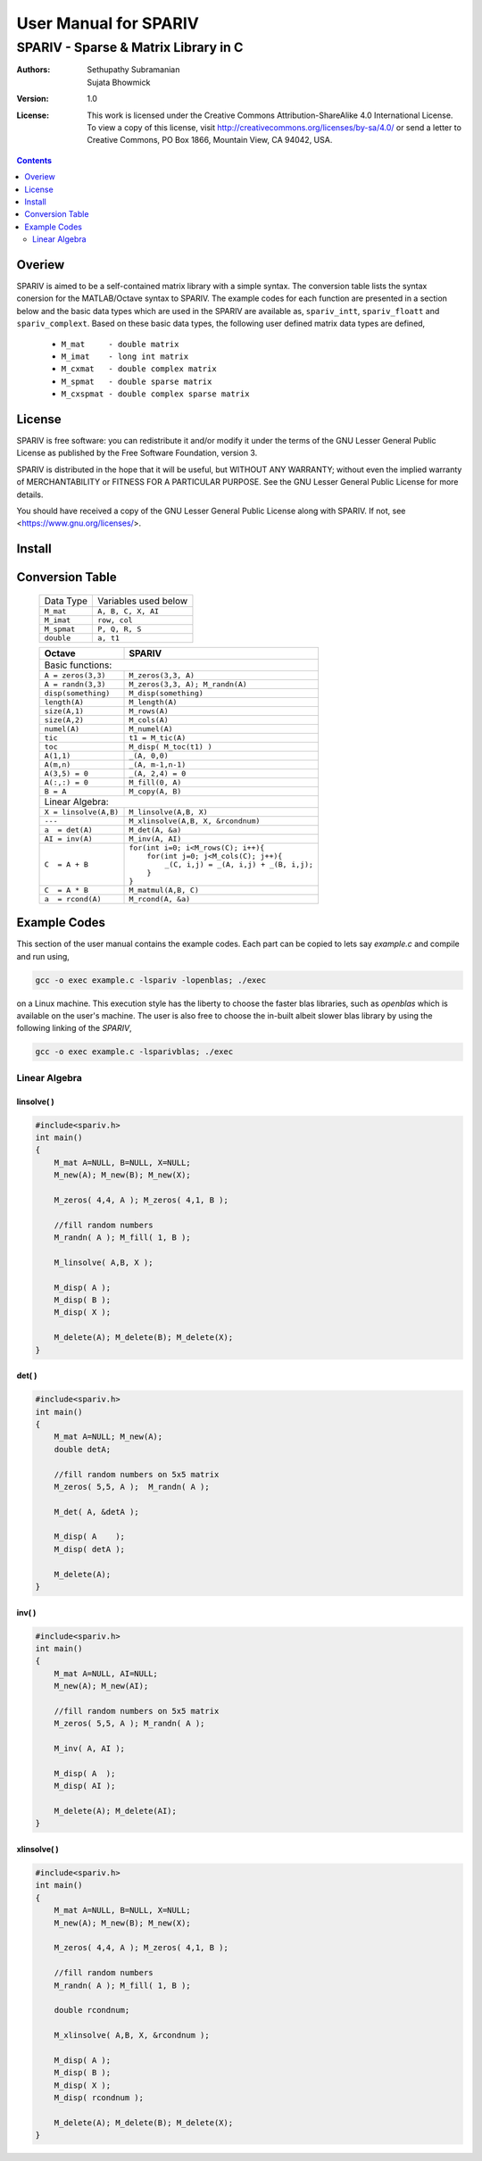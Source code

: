 ================================================================================
                            User Manual for SPARIV
================================================================================
--------------------------------------------------------------------------------
                    SPARIV - Sparse & Matrix Library in C
--------------------------------------------------------------------------------
:Authors: Sethupathy Subramanian, Sujata Bhowmick

:Version: 1.0

:License: This work is licensed under the Creative Commons Attribution-ShareAlike 4.0 International License. To view a copy of this license, visit http://creativecommons.org/licenses/by-sa/4.0/ or send a letter to Creative Commons, PO Box 1866, Mountain View, CA 94042, USA.

.. contents:: :depth: 2


..
 --------------------------------------------------------------------------------

Overiew
=======
SPARIV is aimed to be a self-contained matrix library with a simple syntax. The 
conversion table lists the syntax conersion for the MATLAB/Octave syntax to SPARIV.
The example codes for each function are presented in a section below and the basic
data types which are used in the SPARIV are available as, ``spariv_intt``, 
``spariv_floatt`` and ``spariv_complext``. Based on these basic data types, the
following user defined matrix data types are defined,

 - ``M_mat     - double matrix``
 - ``M_imat    - long int matrix``
 - ``M_cxmat   - double complex matrix``
 - ``M_spmat   - double sparse matrix``
 - ``M_cxspmat - double complex sparse matrix``

..
 -------------------------------------------------------------------------------

License
=======
SPARIV is free software: you can redistribute it and/or modify
it under the terms of the GNU Lesser General Public License as
published by the Free Software Foundation, version 3.
 
SPARIV is distributed in the hope that it will be useful,
but WITHOUT ANY WARRANTY; without even the implied warranty of
MERCHANTABILITY or FITNESS FOR A PARTICULAR PURPOSE.  See the
GNU Lesser General Public License for more details.
 
You should have received a copy of the GNU Lesser General Public
License along with SPARIV. If not, see <https://www.gnu.org/licenses/>.

..
 -------------------------------------------------------------------------------

Install
=======


..
 --------------------------------------------------------------------------------

Conversion Table
================

  ================== ==========================
    Data Type         Variables used below    
  ------------------ --------------------------
   ``M_mat``          ``A, B, C, X, AI``      
   ``M_imat``         ``row, col``      
   ``M_spmat``        ``P, Q, R, S``          
   ``double``         ``a, t1``                   
  ================== ==========================
  
  +--------------------------+---------------------------------------------+
  |      Octave              |               SPARIV                        |
  +==========================+=============================================+
  | Basic functions:                                                       |
  +--------------------------+---------------------------------------------+
  | ``A = zeros(3,3)``       | ``M_zeros(3,3, A)``                         |
  +--------------------------+---------------------------------------------+
  | ``A = randn(3,3)``       | ``M_zeros(3,3, A); M_randn(A)``             |     
  +--------------------------+---------------------------------------------+
  | ``disp(something)``      | ``M_disp(something)``                       |
  +--------------------------+---------------------------------------------+
  | ``length(A)``            | ``M_length(A)``                             |
  +--------------------------+---------------------------------------------+
  | ``size(A,1)``            | ``M_rows(A)``                               |
  +--------------------------+---------------------------------------------+
  | ``size(A,2)``            | ``M_cols(A)``                               |
  +--------------------------+---------------------------------------------+
  | ``numel(A)``             | ``M_numel(A)``                              |
  +--------------------------+---------------------------------------------+
  | ``tic``                  | ``t1 = M_tic(A)``                           |
  +--------------------------+---------------------------------------------+
  | ``toc``                  | ``M_disp( M_toc(t1) )``                     |
  +--------------------------+---------------------------------------------+
  | ``A(1,1)``               | ``_(A, 0,0)``                               |
  +--------------------------+---------------------------------------------+
  | ``A(m,n)``               | ``_(A, m-1,n-1)``                           |
  +--------------------------+---------------------------------------------+
  | ``A(3,5) = 0``           | ``_(A, 2,4) = 0``                           |
  +--------------------------+---------------------------------------------+
  | ``A(:,:) = 0``           | ``M_fill(0, A)``                            |
  +--------------------------+---------------------------------------------+
  | ``B = A``                | ``M_copy(A, B)``                            |
  +--------------------------+---------------------------------------------+
  | Linear Algebra:                                                        |
  +--------------------------+---------------------------------------------+
  | ``X = linsolve(A,B)``    | ``M_linsolve(A,B, X)``                      |
  +--------------------------+---------------------------------------------+
  | ``---``                  | ``M_xlinsolve(A,B, X, &rcondnum)``          |
  +--------------------------+---------------------------------------------+
  | ``a  = det(A)``          | ``M_det(A, &a)``                            |
  +--------------------------+---------------------------------------------+
  | ``AI = inv(A)``          | ``M_inv(A, AI)``                            |
  +--------------------------+---------------------------------------------+
  |                          || ``for(int i=0; i<M_rows(C); i++){``        |
  |                          ||   ``for(int j=0; j<M_cols(C); j++){``      |
  | ``C  = A + B``           ||     ``_(C, i,j) = _(A, i,j) + _(B, i,j);`` |
  |                          ||   ``}``                                    |
  |                          || ``}``                                      |
  +--------------------------+---------------------------------------------+
  | ``C  = A * B``           | ``M_matmul(A,B, C)``                        |
  +--------------------------+---------------------------------------------+
  | ``a  = rcond(A)``        | ``M_rcond(A, &a)``                          |
  +--------------------------+---------------------------------------------+

..
 --------------------------------------------------------------------------------

Example Codes
=============

This section of the user manual contains the example codes. Each part can be copied 
to lets say `example.c` and compile and run using,

.. code:: shell

    gcc -o exec example.c -lspariv -lopenblas; ./exec

on a Linux machine. This execution style has the liberty to choose the faster blas 
libraries, such as `openblas` which is available on the user's machine. The user 
is also free to choose the in-built albeit slower blas library by using the following 
linking of the `SPARIV`,

.. code:: shell

    gcc -o exec example.c -lsparivblas; ./exec


Linear Algebra
--------------

linsolve( )
~~~~~~~~~~~

.. code-block:: C

    #include<spariv.h>
    int main()
    {
        M_mat A=NULL, B=NULL, X=NULL;
        M_new(A); M_new(B); M_new(X);

        M_zeros( 4,4, A ); M_zeros( 4,1, B );

        //fill random numbers
        M_randn( A ); M_fill( 1, B );

        M_linsolve( A,B, X );

        M_disp( A );
        M_disp( B );
        M_disp( X );

        M_delete(A); M_delete(B); M_delete(X);
    }


det( )
~~~~~~

.. code-block:: C

    #include<spariv.h>
    int main()
    {
        M_mat A=NULL; M_new(A);
        double detA;

        //fill random numbers on 5x5 matrix
        M_zeros( 5,5, A );  M_randn( A );

        M_det( A, &detA );

        M_disp( A    );
        M_disp( detA );

        M_delete(A);
    }


inv( )
~~~~~~

.. code-block:: C

    #include<spariv.h>
    int main()
    {
        M_mat A=NULL, AI=NULL;
        M_new(A); M_new(AI);

        //fill random numbers on 5x5 matrix
        M_zeros( 5,5, A ); M_randn( A );

        M_inv( A, AI );

        M_disp( A  );
        M_disp( AI );

        M_delete(A); M_delete(AI);
    }


xlinsolve( )
~~~~~~~~~~~~

.. code-block:: C

    #include<spariv.h>
    int main()
    {
        M_mat A=NULL, B=NULL, X=NULL;
        M_new(A); M_new(B); M_new(X);

        M_zeros( 4,4, A ); M_zeros( 4,1, B );

        //fill random numbers
        M_randn( A ); M_fill( 1, B ); 

        double rcondnum;

        M_xlinsolve( A,B, X, &rcondnum );

        M_disp( A );
        M_disp( B );
        M_disp( X );
        M_disp( rcondnum );

        M_delete(A); M_delete(B); M_delete(X);
    }

..
 --------------------------------------------------------------------------------


